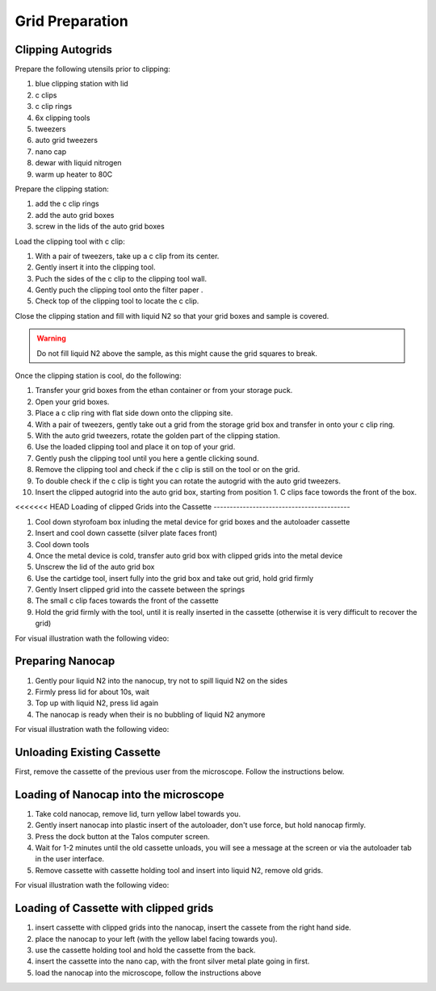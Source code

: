 
Grid Preparation
================

Clipping Autogrids
------------------

Prepare the following utensils prior to clipping:

1. blue clipping station with lid
2. c clips
3. c clip rings
4. 6x clipping tools
5. tweezers
6. auto grid tweezers
7. nano cap
8. dewar with liquid nitrogen
9. warm up heater to 80C


Prepare the clipping station:

1. add the c clip rings
2. add the auto grid boxes
3. screw in the lids of the auto grid boxes

Load the clipping tool with c clip:

1. With a pair of tweezers, take up a c clip from its center.
2. Gently insert it into the clipping tool.
3. Puch the sides of the c clip to the clipping tool wall.
4. Gently puch the clipping tool onto the filter paper .
5. Check top of the clipping tool to locate the c clip.


Close the clipping station and fill with liquid N2 so that your grid boxes and sample is covered. 

.. warning::


          Do not fill liquid N2 above the sample, as this might cause the grid squares to break.


Once the clipping station is cool, do the following:

1. Transfer your grid boxes from the ethan container or from your storage puck.
2. Open your grid boxes.
3. Place a c clip ring with flat side down onto the clipping site.
4. With a pair of tweezers, gently take out a grid from the storage grid box and transfer in onto your c clip ring.
5. With the auto grid tweezers, rotate the golden part of the clipping station.
6. Use the loaded clipping tool and place it on top of your grid.
7. Gently push the clipping tool until you here a gentle clicking sound.
8. Remove the clipping tool and check if the c clip is still on the tool or on the grid.
9. To double check if the c clip is tight you can rotate the autogrid with the auto grid tweezers.
10. Insert the clipped autogrid into the auto grid box, starting from position 1. C clips face towords the front of the box.



<<<<<<< HEAD
Loading of clipped Grids into the Cassette
------------------------------------------

1. Cool down styrofoam box inluding the metal device for grid boxes and the autoloader cassette
2. Insert and cool down cassette (silver plate faces front)
3. Cool down tools
4. Once the metal device is cold, transfer auto grid box with clipped grids into the metal device
5. Unscrew the lid of the auto grid box
6. Use the cartidge tool, insert fully into the grid box and take out grid, hold grid firmly
7. Gently Insert clipped grid into the cassete between the springs
8. The small c clip faces towards the front of the cassette
9. Hold the grid firmly with the tool, until it is really inserted in the cassette (otherwise it is very difficult to recover the grid)


For visual illustration wath the following video:


.. raw:: html

    <div style="position: relative; padding-bottom: 56.25%; height: 0; overflow: hidden; max-width: 100%; height: auto;">
        <iframe src="https://www.youtube.com/embed/2tWcG-8rA7M" frameborder="0" allowfullscreen style="position: absolute; top: 0; left: 0; width: 100%; height: 100%;"></iframe>
    </div>


Preparing Nanocap
-----------------


1. Gently pour liquid N2 into the nanocup, try not to spill liquid N2 on the sides
2. Firmly press lid for about 10s, wait
3. Top up with liquid N2, press lid again
4. The nanocap is ready when their is no bubbling of liquid N2 anymore


For visual illustration wath the following video:


.. raw:: html

    <div style="position: relative; padding-bottom: 56.25%; height: 0; overflow: hidden; max-width: 100%; height: auto;">
        <iframe src="https://www.youtube.com/embed/Gg1yqrFp_Gc" frameborder="0" allowfullscreen style="position: absolute; top: 0; left: 0; width: 100%; height: 100%;"></iframe>
    </div>

.. _loading-loading-autoloader:

Unloading Existing Cassette
---------------------------
First, remove the cassette of the previous user from the microscope. Follow the instructions below.


Loading of Nanocap into the microscope
--------------------------------------

1. Take cold nanocap, remove lid, turn yellow label towards you.
2. Gently insert nanocap into plastic insert of the autoloader, don't use force, but hold nanocap firmly.
3. Press the dock button at the Talos computer screen.
4. Wait for 1-2 minutes until the old cassette unloads, you will see a message at the screen or via the autoloader tab in the user interface.
5. Remove cassette with cassette holding tool and insert into liquid N2, remove old grids.


For visual illustration wath the following video:


.. raw:: html

    <div style="position: relative; padding-bottom: 56.25%; height: 0; overflow: hidden; max-width: 100%; height: auto;">
        <iframe src="https://www.youtube.com/embed/eUeWKr96kO0" frameborder="0" allowfullscreen style="position: absolute; top: 0; left: 0; width: 100%; height: 100%;"></iframe>
    </div>


Loading of Cassette with clipped grids
--------------------------------------
1. insert cassette with clipped grids into the nanocap, insert the cassete from the right hand side.
2. place the nanocap to your left (with the yellow label facing towards you).
3. use the cassette holding tool and hold the cassette from the back.
4. insert the cassette into the nano cap, with the front silver metal plate going in first.
5. load the nanocap into the microscope, follow the instructions above

